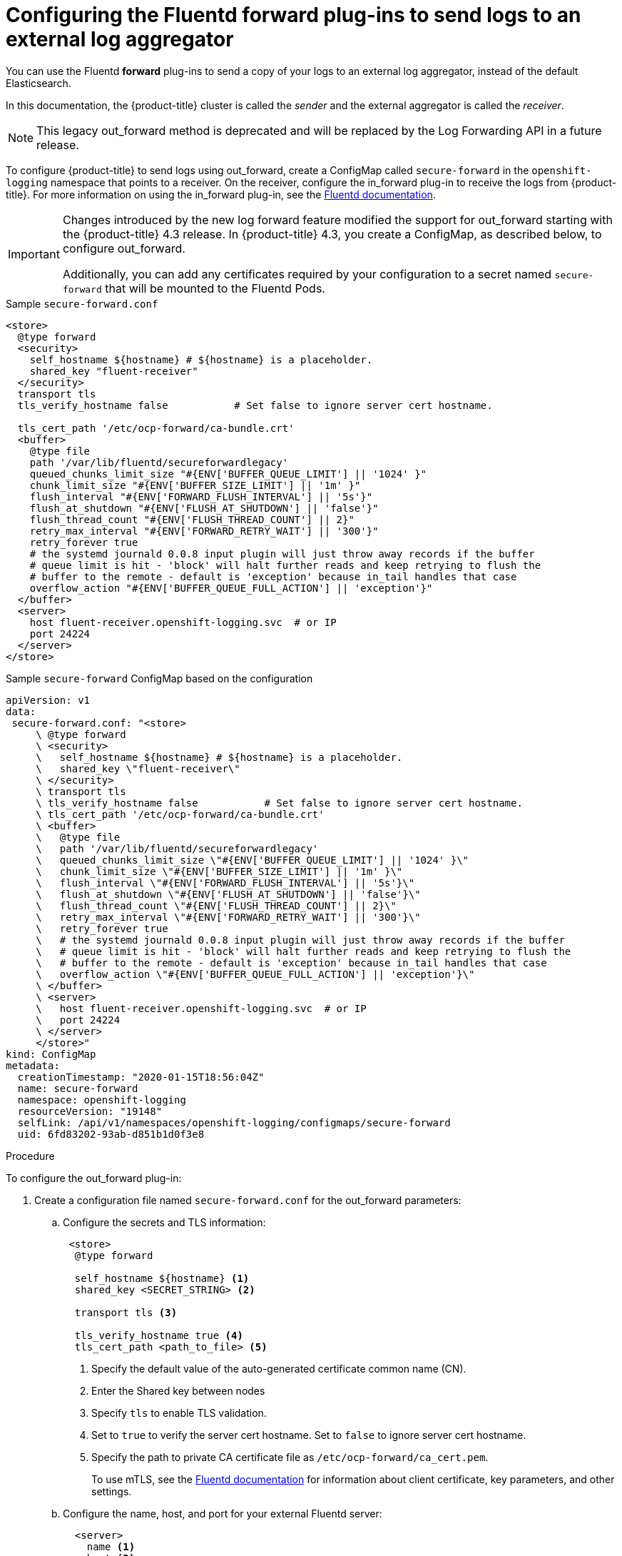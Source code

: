 // Module included in the following assemblies:
//
// * logging/cluster-logging-external.adoc

[id="cluster-logging-collector-fluentd_{context}"]
= Configuring the Fluentd forward plug-ins to send logs to an external log aggregator

You can use the Fluentd *forward* plug-ins to send a copy of your logs to an external log aggregator, instead of the default Elasticsearch.

In this documentation, the {product-title} cluster is called the _sender_ and the external aggregator is called the _receiver_.

[NOTE]
====
This legacy out_forward method is deprecated and will be replaced by the Log Forwarding API in a future release.
====

ifdef::openshift-origin[]
The forward plug-ins are provided with the Fluentd image as of v1.4.0.
The in_forward plug-in implements the server side (receiver), and out_forward implements the client side (sender).
endif::openshift-origin[]

ifdef::openshift-enterprise,openshift-webscale[]
The forward plug-ins are supported by Fluentd only.
The in_forward plug-in implements the server side (receiver), and out_forward implements the client side (sender).
endif::openshift-enterprise,openshift-webscale[]

To configure {product-title} to send logs using out_forward, create a ConfigMap called `secure-forward` in the `openshift-logging` namespace that points to a receiver. 
On the receiver, configure the in_forward plug-in to receive the logs from {product-title}. For more information on using the in_forward plug-in, see the link:https://docs.fluentd.org/input/forward[Fluentd documentation].

[IMPORTANT]
====
Changes introduced by the new log forward feature modified the support for out_forward starting with the {product-title} 4.3 release. In {product-title} 4.3, you create a ConfigMap, as described below, to configure out_forward. 

Additionally, you can add any certificates required by your configuration to a secret named `secure-forward` that will be mounted to the Fluentd Pods.
====

.Sample `secure-forward.conf`
[source,yaml]
----
<store>
  @type forward
  <security>
    self_hostname ${hostname} # ${hostname} is a placeholder.
    shared_key "fluent-receiver"
  </security>
  transport tls
  tls_verify_hostname false           # Set false to ignore server cert hostname.

  tls_cert_path '/etc/ocp-forward/ca-bundle.crt'
  <buffer>
    @type file
    path '/var/lib/fluentd/secureforwardlegacy'
    queued_chunks_limit_size "#{ENV['BUFFER_QUEUE_LIMIT'] || '1024' }"
    chunk_limit_size "#{ENV['BUFFER_SIZE_LIMIT'] || '1m' }"
    flush_interval "#{ENV['FORWARD_FLUSH_INTERVAL'] || '5s'}"
    flush_at_shutdown "#{ENV['FLUSH_AT_SHUTDOWN'] || 'false'}"
    flush_thread_count "#{ENV['FLUSH_THREAD_COUNT'] || 2}"
    retry_max_interval "#{ENV['FORWARD_RETRY_WAIT'] || '300'}"
    retry_forever true
    # the systemd journald 0.0.8 input plugin will just throw away records if the buffer
    # queue limit is hit - 'block' will halt further reads and keep retrying to flush the
    # buffer to the remote - default is 'exception' because in_tail handles that case
    overflow_action "#{ENV['BUFFER_QUEUE_FULL_ACTION'] || 'exception'}"
  </buffer>
  <server>
    host fluent-receiver.openshift-logging.svc  # or IP
    port 24224
  </server>
</store> 
----

.Sample `secure-forward` ConfigMap based on the configuration

[source,yaml]
----
apiVersion: v1
data:
 secure-forward.conf: "<store>
     \ @type forward
     \ <security>
     \   self_hostname ${hostname} # ${hostname} is a placeholder.
     \   shared_key \"fluent-receiver\"
     \ </security>
     \ transport tls
     \ tls_verify_hostname false           # Set false to ignore server cert hostname.
     \ tls_cert_path '/etc/ocp-forward/ca-bundle.crt'
     \ <buffer>
     \   @type file
     \   path '/var/lib/fluentd/secureforwardlegacy'
     \   queued_chunks_limit_size \"#{ENV['BUFFER_QUEUE_LIMIT'] || '1024' }\"
     \   chunk_limit_size \"#{ENV['BUFFER_SIZE_LIMIT'] || '1m' }\"
     \   flush_interval \"#{ENV['FORWARD_FLUSH_INTERVAL'] || '5s'}\"
     \   flush_at_shutdown \"#{ENV['FLUSH_AT_SHUTDOWN'] || 'false'}\"
     \   flush_thread_count \"#{ENV['FLUSH_THREAD_COUNT'] || 2}\"
     \   retry_max_interval \"#{ENV['FORWARD_RETRY_WAIT'] || '300'}\"
     \   retry_forever true
     \   # the systemd journald 0.0.8 input plugin will just throw away records if the buffer
     \   # queue limit is hit - 'block' will halt further reads and keep retrying to flush the
     \   # buffer to the remote - default is 'exception' because in_tail handles that case
     \   overflow_action \"#{ENV['BUFFER_QUEUE_FULL_ACTION'] || 'exception'}\"
     \ </buffer>
     \ <server>
     \   host fluent-receiver.openshift-logging.svc  # or IP
     \   port 24224
     \ </server>
     </store>"
kind: ConfigMap
metadata:
  creationTimestamp: "2020-01-15T18:56:04Z"
  name: secure-forward
  namespace: openshift-logging
  resourceVersion: "19148"
  selfLink: /api/v1/namespaces/openshift-logging/configmaps/secure-forward
  uid: 6fd83202-93ab-d851b1d0f3e8
----

.Procedure

To configure the out_forward plug-in:

. Create a configuration file named `secure-forward.conf` for the out_forward parameters: 
+
.. Configure the secrets and TLS information:
+
[source,yaml]
----
 <store>
  @type forward

  self_hostname ${hostname} <1>
  shared_key <SECRET_STRING> <2>

  transport tls <3>

  tls_verify_hostname true <4>
  tls_cert_path <path_to_file> <5>
----
+
<1> Specify the default value of the auto-generated certificate common name (CN).
<2> Enter the Shared key between nodes
<3> Specify `tls` to enable TLS validation.
<4> Set to `true` to verify the server cert hostname. Set to `false` to ignore server cert hostname.
<5> Specify the path to private CA certificate file as `/etc/ocp-forward/ca_cert.pem`.
+
To use mTLS, see the link:https://docs.fluentd.org/output/forward#tips-and-tricks[Fluentd documentation] for information about client certificate, key parameters, and other settings.

.. Configure the name, host, and port for your external Fluentd server:
+
[source,yaml]
----
  <server>
    name <1>
    host <2>
    hostlabel <3>
    port <4>
  </server>
  <server> <5>
    name
    host 
  </server>
----
+
<1> Optionally, enter a name for this receiver.
<2> Specify the host name or IP of the receiver.
<3> Specify the host label of the receiver.
<4> Specify the port of the receiver.
<5> Optionally, add additional receivers. 
If you specify two or more receivers, `out_secure_forward` uses these server nodes in a round-robin order.
+
For example:
+
[source,yaml]
----
  <server> 
    name externalserver1
    host 192.168.1.1
    hostlabel externalserver1.example.com
    port 24224
  </server>
  <server>
    name externalserver2
    host externalserver2.example.com
    port 24224
  </server>
  </store>
----

. Create a ConfigMap named `secure-forward` in the `openshift-logging` namespace from the configuration file:
+
----
$ oc create configmap secure-forward --from-file=secure-forward.conf -n openshift-logging
----

. Optionally, import any secrets required for the receiver:
+
----
$ oc create secret generic secure-forward --from-file=<arbitrary-name-of-key1>=cert_file_from_fluentd_receiver --from-literal=shared_key=value_from_fluentd_receiver
----
+
For example:
+
----
$ oc create secret generic secure-forward --from-file=ca-bundle.crt=ca-for-fluentd-receiver/ca.crt --from-literal=shared_key=fluentd-receiver
----

. Refresh the `fluentd` Pods to apply the `secure-forward` secret and `secure-forward` ConfigMap:
+
----
$ oc delete pod --selector logging-infra=fluentd
----

. Configure the `secure-forward.conf` file on the receiver to accept messages securely from {product-title}.
+
When configuring the receiver, it must be able to accept messages securely from {product-title}.

You can find further explanation of link:https://docs.fluentd.org/v1.0/articles/in_forward[how to set up the in_forward plug-in] and link:https://docs.fluentd.org/v1.0/articles/out_forward[the out_forward plug-in].


